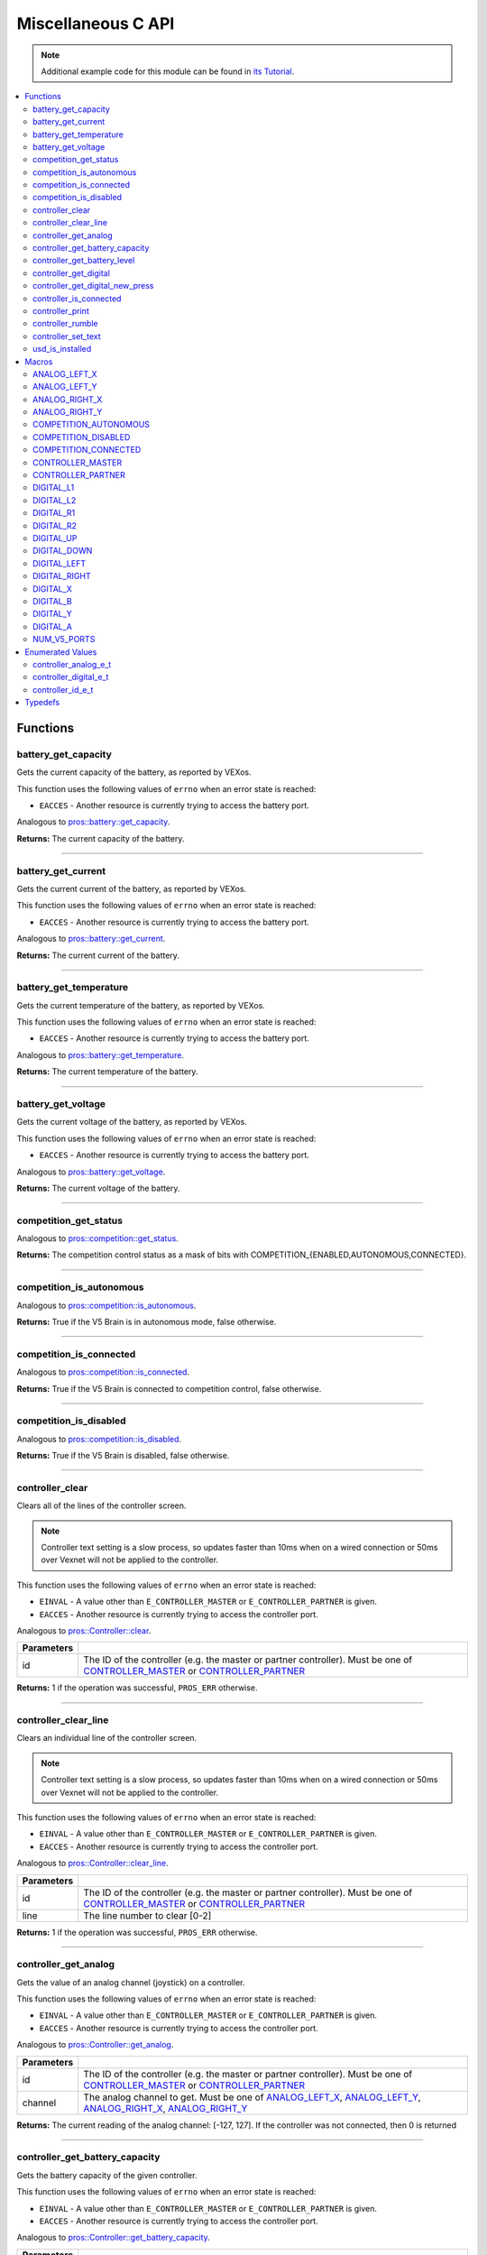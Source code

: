 .. highlight:: c
   :linenothreshold: 5

===================
Miscellaneous C API
===================

.. note:: Additional example code for this module can be found in
          `its Tutorial <../../tutorials/topical/controller.html>`_.

.. contents:: :local:

Functions
=========

battery_get_capacity
--------------------

Gets the current capacity of the battery, as reported by VEXos.

This function uses the following values of ``errno`` when an error state is reached:

- ``EACCES``  - Another resource is currently trying to access the battery port.

Analogous to `pros::battery::get_capacity <../cpp/misc.html#get-capacity>`_.

.. tabs ::
   .. tab :: Prototype
      .. highlight:: c
      ::

         double battery_get_capacity ( )

   .. tab :: Example
      .. highlight:: c
      ::

        void initialize() {
          printf("Battery Level: %d\n", battery_get_capacity());
        }

**Returns:** The current capacity of the battery.

----

battery_get_current
-------------------

Gets the current current of the battery, as reported by VEXos.

This function uses the following values of ``errno`` when an error state is reached:

- ``EACCES``  - Another resource is currently trying to access the battery port.

Analogous to `pros::battery::get_current <../cpp/misc.html#get-current>`_.

.. tabs ::
   .. tab :: Prototype
      .. highlight:: c
      ::

         double battery_get_current ( )

   .. tab :: Example
      .. highlight:: c
      ::

        void initialize() {
          printf("Battery Current: %d\n", battery_get_current());
        }

**Returns:** The current current of the battery.

----

battery_get_temperature
-----------------------

Gets the current temperature of the battery, as reported by VEXos.

This function uses the following values of ``errno`` when an error state is reached:

- ``EACCES``  - Another resource is currently trying to access the battery port.

Analogous to `pros::battery::get_temperature <../cpp/misc.html#get-temperature>`_.

.. tabs ::
   .. tab :: Prototype
      .. highlight:: c
      ::

         double battery_get_temperature ( )

   .. tab :: Example
      .. highlight:: c
      ::

        void initialize() {
          printf("Battery's Temperature: %d\n", battery_get_temperature());
        }

**Returns:** The current temperature of the battery.

----

battery_get_voltage
-------------------

Gets the current voltage of the battery, as reported by VEXos.

This function uses the following values of ``errno`` when an error state is reached:

- ``EACCES``  - Another resource is currently trying to access the battery port.

Analogous to `pros::battery::get_voltage <../cpp/misc.html#get-voltage>`_.

.. tabs ::
   .. tab :: Prototype
      .. highlight:: c
      ::

        double battery_get_voltage ( )

   .. tab :: Example
      .. highlight:: c
      ::

        void initialize() {
          printf("Battery's Voltage: %d\n", battery_get_voltage());
        }

**Returns:** The current voltage of the battery.

----

competition_get_status
----------------------

Analogous to `pros::competition::get_status <../cpp/misc.html#get-status>`_.

.. tabs ::
   .. tab :: Prototype
      .. highlight:: c
      ::

       uint8_t competition_get_status ( )

   .. tab :: Example
      .. highlight:: c
      ::

        void initialize() {
          if (competition_get_status() & COMPETITION_CONNECTED == true) {
            // Field Control is Connected
            // Run LCD Selector code or similar
          }
        }

**Returns:** The competition control status as a mask of bits with
COMPETITION_{ENABLED,AUTONOMOUS,CONNECTED}.

----

competition_is_autonomous
-------------------------

Analogous to `pros::competition::is_autonomous <../cpp/misc.html#is-autonomous>`_.

.. tabs ::
   .. tab :: Prototype
      .. highlight:: c
      ::

        bool competition_is_autonomous ( )

   .. tab :: Example
      .. highlight:: c
      ::

        void my_task_fn(void* ignore) {
          while (!competition_is_autonomous()) {
            // Wait to do anything until autonomous starts
            delay(2);
          }
          while (competition_is_autonomous()) {
            // Run whatever code is desired to just execute in autonomous
          }
        }

        void initialize() {
          task_t my_task = task_create(my_task_fn, NULL, TASK_PRIO_DEFAULT, TASK_STACK_DEPTH_DEFAULT, "My Task");
        }

**Returns:** True if the V5 Brain is in autonomous mode, false otherwise.

----

competition_is_connected
------------------------

Analogous to `pros::competition::is_connected <../cpp/misc.html#is-connected>`_.

.. tabs ::
   .. tab :: Prototype
      .. highlight:: c
      ::

        bool competition_is_connected ( )

   .. tab :: Example
      .. highlight:: c
      ::

        void initialize() {
          if (competition_is_connected()) {
            // Field Control is Connected
            // Run LCD Selector code or similar
          }
        }

**Returns:** True if the V5 Brain is connected to competition control, false otherwise.

----

competition_is_disabled
-----------------------

Analogous to `pros::competition::is_disabled <../cpp/misc.html#is-disabled>`_.

.. tabs ::
   .. tab :: Prototype
      .. highlight:: c
      ::

        bool competition_is_disabled ( )

   .. tab :: Example
      .. highlight:: c
      ::

        void my_task_fn(void* ignore) {
          while (!competition_is_disabled()) {
            // Run competition tasks (like Lift Control or similar)
          }
        }

        void initialize() {
          task_t my_task = task_create(my_task_fn, NULL, TASK_PRIO_DEFAULT, TASK_STACK_DEPTH_DEFAULT, "My Task");
        }

**Returns:** True if the V5 Brain is disabled, false otherwise.

----

controller_clear
----------------

Clears all of the lines of the controller screen.

.. note:: Controller text setting is a slow process, so updates faster than 10ms when on
          a wired connection or 50ms over Vexnet will not be applied to the controller.

This function uses the following values of ``errno`` when an error state is reached:

- ``EINVAL``  - A value other than ``E_CONTROLLER_MASTER`` or ``E_CONTROLLER_PARTNER`` is given.
- ``EACCES``  - Another resource is currently trying to access the controller port.

Analogous to `pros::Controller::clear <../cpp/misc.html#clear>`_.

.. tabs ::
   .. tab :: Prototype
      .. highlight:: c
      ::

        int32_t controller_clear ( controller_id_e_t id )

   .. tab :: Example
      .. highlight:: c
      ::

        void opcontrol() {
          controller_set_text(E_CONTROLLER_MASTER, 0, 0, "Example");
          delay(100);
          controller_clear(E_CONTROLLER_MASTER);
        }

============ ======================================================================================================
 Parameters
============ ======================================================================================================
 id           The ID of the controller (e.g. the master or partner controller).
              Must be one of `CONTROLLER_MASTER <misc.html#controller-id-e-t>`_ or `CONTROLLER_PARTNER <misc.html#controller-id-e-t>`_
============ ======================================================================================================

**Returns:** 1 if the operation was successful, ``PROS_ERR`` otherwise.

----

controller_clear_line
---------------------

Clears an individual line of the controller screen.

.. note:: Controller text setting is a slow process, so updates faster than 10ms when on
          a wired connection or 50ms over Vexnet will not be applied to the controller.

This function uses the following values of ``errno`` when an error state is reached:

- ``EINVAL``  - A value other than ``E_CONTROLLER_MASTER`` or ``E_CONTROLLER_PARTNER`` is given.
- ``EACCES``  - Another resource is currently trying to access the controller port.

Analogous to `pros::Controller::clear_line <../cpp/misc.html#clear-line>`_.

.. tabs ::
   .. tab :: Prototype
      .. highlight:: c
      ::

        int32_t controller_clear_line ( controller_id_e_t id,
                                        uint8_t line )

   .. tab :: Example
      .. highlight:: c
      ::

        void opcontrol() {
          controller_set_text(E_CONTROLLER_MASTER, 0, 0, "Example");
          delay(100);
          controller_clear_line(E_CONTROLLER_MASTER, 0);
        }


============ ======================================================================================================
 Parameters
============ ======================================================================================================
 id           The ID of the controller (e.g. the master or partner controller).
              Must be one of `CONTROLLER_MASTER <misc.html#controller-id-e-t>`_ or `CONTROLLER_PARTNER <misc.html#controller-id-e-t>`_
 line         The line number to clear [0-2]
============ ======================================================================================================

**Returns:** 1 if the operation was successful, ``PROS_ERR`` otherwise.

----

controller_get_analog
---------------------

Gets the value of an analog channel (joystick) on a controller.

This function uses the following values of ``errno`` when an error state is reached:

- ``EINVAL``  - A value other than ``E_CONTROLLER_MASTER`` or ``E_CONTROLLER_PARTNER`` is given.
- ``EACCES``  - Another resource is currently trying to access the controller port.

Analogous to `pros::Controller::get_analog <../cpp/misc.html#get-analog>`_.

.. tabs ::
   .. tab :: Prototype
      .. highlight:: c
      ::

       int32_t controller_get_analog ( controller_id_e_t id,
                                        controller_analog_e_t channel )

   .. tab :: Example
      .. highlight:: c
      ::

        void opcontrol() {
          while (true) {
            motor_move(1, controller_get_analog(E_CONTROLLER_MASTER, E_CONTROLLER_ANALOG_LEFT_Y));
            delay(2);
          }
        }

============ ======================================================================================================
 Parameters
============ ======================================================================================================
 id           The ID of the controller (e.g. the master or partner controller).
              Must be one of `CONTROLLER_MASTER <misc.html#controller-id-e-t>`_ or `CONTROLLER_PARTNER <misc.html#controller-id-e-t>`_
 channel      The analog channel to get.
              Must be one of `ANALOG_LEFT_X <misc.html#controller-analog-e-t>`_, `ANALOG_LEFT_Y <misc.html#controller-analog-e-t>`_,
              `ANALOG_RIGHT_X <misc.html#controller-analog-e-t>`_, `ANALOG_RIGHT_Y <misc.html#controller-analog-e-t>`_
============ ======================================================================================================

**Returns:** The current reading of the analog channel: [-127, 127].
If the controller was not connected, then 0 is returned

----

controller_get_battery_capacity
-------------------------------

Gets the battery capacity of the given controller.

This function uses the following values of ``errno`` when an error state is reached:

- ``EINVAL``  - A value other than ``E_CONTROLLER_MASTER`` or ``E_CONTROLLER_PARTNER`` is given.
- ``EACCES``  - Another resource is currently trying to access the controller port.

Analogous to `pros::Controller::get_battery_capacity <../cpp/misc.html#get-battery-capacity>`_.

.. tabs ::
   .. tab :: Prototype
      .. highlight:: c
      ::

       int32_t controller_get_battery_capacity ( controller_id_e_t id )

   .. tab :: Example
      .. highlight:: c
      ::

        void initialize() {
          printf("Battery Capacity: %d\n", controller_get_battery_capacity(E_CONTROLLER_MASTER));
        }

============ ======================================================================================================
 Parameters
============ ======================================================================================================
 id           The ID of the controller (e.g. the master or partner controller).
              Must be one of `CONTROLLER_MASTER <misc.html#controller-id-e-t>`_ or `CONTROLLER_PARTNER <misc.html#controller-id-e-t>`_
============ ======================================================================================================


**Returns:** The controller's battery capacity.

----

controller_get_battery_level
----------------------------

Gets the battery level of the given controller.

This function uses the following values of ``errno`` when an error state is reached:

- ``EINVAL``  - A value other than ``E_CONTROLLER_MASTER`` or ``E_CONTROLLER_PARTNER`` is given.
- ``EACCES``  - Another resource is currently trying to access the controller port.

Analogous to `pros::Controller::get_battery_level <../cpp/misc.html#get-battery-level>`_.

.. tabs ::
   .. tab :: Prototype
      .. highlight:: c
      ::

       int32_t controller_get_battery_level ( controller_id_e_t id )

   .. tab :: Example
      .. highlight:: c
      ::

        void initialize() {
          printf("Battery Level: %d\n", controller_get_battery_level(E_CONTROLLER_MASTER));
        }

============ ======================================================================================================
 Parameters
============ ======================================================================================================
 id           The ID of the controller (e.g. the master or partner controller).
              Must be one of `CONTROLLER_MASTER <misc.html#controller-id-e-t>`_ or `CONTROLLER_PARTNER <misc.html#controller-id-e-t>`_
============ ======================================================================================================


**Returns:** The controller's battery level.

----

controller_get_digital
----------------------

Gets the value of an digital channel (button) on a controller.

This function uses the following values of ``errno`` when an error state is reached:

- ``EINVAL``  - A value other than ``E_CONTROLLER_MASTER`` or ``E_CONTROLLER_PARTNER`` is given.
- ``EACCES``  - Another resource is currently trying to access the controller port.

Analogous to `pros::Controller::get_digital <../cpp/misc.html#get-digital>`_.

.. tabs ::
   .. tab :: Prototype
      .. highlight:: c
      ::

       int32_t controller_get_digital ( controller_id_e_t id,
                                         controller_digital_e_t button )

   .. tab :: Example
      .. highlight:: c
      ::

        void opcontrol() {
          while (true) {
            if (controller_get_digital(E_CONTROLLER_MASTER, E_CONTROLLER_DIGITAL_A)) {
              motor_set(1, 100);
            }
            else {
              motor_set(1, 0);
            }

            delay(2);
          }
        }

============ =================================================================================================================
 Parameters
============ =================================================================================================================
 id           The ID of the controller (e.g. the master or partner controller).
              Must be one of `CONTROLLER_MASTER <misc.html#controller-id-e-t>`_ or `CONTROLLER_PARTNER <misc.html#controller-id-e-t>`_
 button       The button to read. Must be one of `DIGITAL_{RIGHT,DOWN,LEFT,UP,A,B,Y,X,R1,R2,L1,L2} <misc.html#controller-digital-e-t>`_
============ =================================================================================================================

**Returns:** 1 if the button on the controller is pressed.
If the controller was not connected, then 0 is returned

----

controller_get_digital_new_press
--------------------------------

Returns a rising-edge case for a controller button press.

This function is not thread-safe.
Multiple tasks polling a single button may return different results under the
same circumstances, so only one task should call this function for any given
button. E.g., Task A calls this function for buttons 1 and 2. Task B may call
this function for button 3, but should not for buttons 1 or 2. A typical
use-case for this function is to call inside opcontrol to detect new button
presses, and not in any other tasks.

This function uses the following values of ``errno`` when an error state is reached:

- ``EINVAL``  - A value other than ``E_CONTROLLER_MASTER`` or ``E_CONTROLLER_PARTNER`` is given.
- ``EACCES``  - Another resource is currently trying to access the controller port.

Analogous to `pros::Controller::get_digital_new_press <../cpp/misc.html#get-digital-new-press>`_.

.. tabs ::
   .. tab :: Prototype
      .. highlight:: c
      ::

       int32_t controller_get_digital_new_press ( controller_id_e_t id,
                                                   controller_digital_e_t button )

   .. tab :: Example
      .. highlight:: c
      ::

        void opcontrol() {
          while (true) {
            if (controller_get_digital_new_press(E_CONTROLLER_MASTER, E_CONTROLLER_DIGITAL_A)) {
              // Toggle pneumatics or other similar actions
            }

            delay(2);
          }
        }

============ =================================================================================================================
 Parameters
============ =================================================================================================================
 id           The ID of the controller (e.g. the master or partner controller).
              Must be one of `CONTROLLER_MASTER <misc.html#controller-id-e-t>`_ or `CONTROLLER_PARTNER <misc.html#controller-id-e-t>`_
 button       The button to read. Must be one of `DIGITAL_{RIGHT,DOWN,LEFT,UP,A,B,Y,X,R1,R2,L1,L2} <misc.html#controller-digital-e-t>`_
============ =================================================================================================================

**Returns:** 1 if the button on the controller is pressed and had not been pressed
the last time this function was called, 0 otherwise.

----

controller_is_connected
-----------------------

Returns 0 or 1 if the controller is connected.

This function uses the following values of ``errno`` when an error state is reached:

- ``EINVAL``  - A value other than ``E_CONTROLLER_MASTER`` or ``E_CONTROLLER_PARTNER`` is given.
- ``EACCES``  - Another resource is currently trying to access the controller port.

Analogous to `pros::Controller::is_connected <../cpp/misc.html#id1>`_.

.. tabs ::
   .. tab :: Prototype
      .. highlight:: c
      ::

       int32_t controller_is_connected ( controller_id_e_t id )

   .. tab :: Example
      .. highlight:: c
      ::

        void opcontrol() {
          while (true) {
            if (controller_is_connected(E_CONTROLLER_PARTNER)) {
              // Use a two controller control scheme
            }
            else {
              // Just use a single controller control scheme
            }

            delay(2);
          }
        }

============ ======================================================================================================
 Parameters
============ ======================================================================================================
 id           The ID of the controller (e.g. the master or partner controller).
              Must be one of `CONTROLLER_MASTER <misc.html#controller-id-e-t>`_ or `CONTROLLER_PARTNER <misc.html#controller-id-e-t>`_
============ ======================================================================================================

**Returns:** 1 if the controller is connected, 0 otherwise

----

controller_print
----------------

Sets text to the controller LCD screen.

.. note:: Controller text setting is a slow process, so updates faster than 10ms when on
          a wired connection or 50ms over Vexnet will not be applied to the controller.

This function uses the following values of ``errno`` when an error state is reached:

- ``EINVAL``  - A value other than ``E_CONTROLLER_MASTER`` or ``E_CONTROLLER_PARTNER`` is given.
- ``EACCES``  - Another resource is currently trying to access the controller port.

Analogous to `pros::Controller::print <../cpp/misc.html#print>`_.

.. tabs ::
   .. tab :: Prototype
      .. highlight:: c
      ::

       int32_t controller_print ( controller_id_e_t id,
                                  uint8_t line,
                                  uint8_t col,
                                  const char* fmt,
                                  ... )

   .. tab :: Example
      .. highlight:: c
      ::

        void opcontrol() {
          int count = 0;
          while (true) {
            if (!(count % 25)) {
              // Only print every 50ms, the controller text update rate is slow
              controller_print(E_CONTROLLER_MASTER, 0, 0, "Counter: %d", count);
            }
            count++;
            delay(2);
          }
        }


============ ======================================================================================================
 Parameters
============ ======================================================================================================
 id           The ID of the controller (e.g. the master or partner controller).
              Must be one of `CONTROLLER_MASTER <misc.html#controller-id-e-t>`_ or `CONTROLLER_PARTNER <misc.html#controller-id-e-t>`_
 line         The line number at which the text will be displayed [0-2].
 col          The column number at which the text will be displayed [0-14].
 fmt          The format string to print to the controller
 ...          The argument list for the format string
============ ======================================================================================================

**Returns:** 1 if the operation was successful, ``PROS_ERR`` otherwise.

----

controller_rumble
-----------------

Rumble the controller.

.. note:: Controller text setting is a slow process, so updates faster than 10ms when on
          a wired connection or 50ms over Vexnet will not be applied to the controller.

This function uses the following values of ``errno`` when an error state is reached:

- ``EINVAL``  - A value other than ``E_CONTROLLER_MASTER`` or ``E_CONTROLLER_PARTNER`` is given.
- ``EACCES``  - Another resource is currently trying to access the controller port.

Analogous to `pros::Controller::rumble <../cpp/misc.html#rumble>`_.

.. tabs ::
   .. tab :: Prototype
      .. highlight:: c
      ::

       int32_t controller_rumble ( controller_id_e_t id,
                                   const char* rumble_pattern )

   .. tab :: Example
      .. highlight:: c
      ::

        void opcontrol() {
          int count = 0;
          while (true) {
            if (!(count % 25)) {
              // Only print every 50ms, the controller text update rate is slow
              controller_rumble(E_CONTROLLER_MASTER, ". - . -");
            }
            count++;
            delay(2);
          }
        }


================ ======================================================================================================
 Parameters
================ ======================================================================================================
 id               The ID of the controller (e.g. the master or partner controller).
                  Must be one of `CONTROLLER_MASTER <misc.html#controller-id-e-t>`_ or `CONTROLLER_PARTNER <misc.html#controller-id-e-t>`_
 rumble_pattern   A string consisting of the characters '.', '-', and ' ', where dots
                  are short rumbles, dashes are long rumbles, and spaces are pauses.
                  Maximum supported length is 8 characters.
================ ======================================================================================================

**Returns:** 1 if the operation was successful, ``PROS_ERR`` otherwise.

----

controller_set_text
-------------------

Sets text to the controller LCD screen.

.. note:: Controller text setting is a slow process, so updates faster than 10ms when on
          a wired connection or 50ms over Vexnet will not be applied to the controller.

This function uses the following values of ``errno`` when an error state is reached:

- ``EINVAL``  - A value other than ``E_CONTROLLER_MASTER`` or ``E_CONTROLLER_PARTNER`` is given.
- ``EACCES``  - Another resource is currently trying to access the controller port.

Analogous to `pros::Controller::set_text <../cpp/misc.html#set-text>`_.

.. tabs ::
   .. tab :: Prototype
      .. highlight:: c
      ::

       int32_t controller_set_text ( controller_id_e_t id,
                                     uint8_t line,
                                     uint8_t col,
                                     const char* str )

   .. tab :: Example
      .. highlight:: c
      ::

        void opcontrol() {
          int count = 0;
          while (true) {
            if (!(count % 25)) {
              // Only print every 50ms, the controller text update rate is slow
              controller_set_text(E_CONTROLLER_MASTER, 0, 0, "Example text");
            }
            count++;
            delay(2);
          }
        }


============ ======================================================================================================
 Parameters
============ ======================================================================================================
 id           The ID of the controller (e.g. the master or partner controller).
              Must be one of `CONTROLLER_MASTER <misc.html#controller-id-e-t>`_ or `CONTROLLER_PARTNER <misc.html#controller-id-e-t>`_
 line         The line number at which the text will be displayed [0-2].
 col          The column number at which the text will be displayed [0-14].
 str          The pre-formatted string to print to the controller.
============ ======================================================================================================

**Returns:** 1 if the operation was successful, ``PROS_ERR`` otherwise.

----

usd_is_installed
----------------

Returns if an SD card is inserted.

Analogous to `pros::usd::is_installed <../cpp/misc.html#is-installed>`_.

.. tabs ::
   .. tab :: Prototype
      .. highlight:: c
      ::

       uint8_t usd_is_installed ( )

   .. tab :: Example
      .. highlight:: c
      ::

        void opcontrol() {
	   	printf("%i", usd_is_installed());
        }

**Returns:** 1 if the SD card is inserted, 0 otherwise

----

Macros
======

ANALOG_LEFT_X
-------------

The horizontal axis of the controller's left analog stick.

**Value:** ``E_CONTROLLER_ANALOG_LEFT_X``

ANALOG_LEFT_Y
-------------

The vertical axis of the controller's left analog stick.

**Value:** ``E_CONTROLLER_ANALOG_LEFT_Y``

ANALOG_RIGHT_X
--------------

The horizontal axis of the controller's right analog stick.

**Value:** ``E_CONTROLLER_ANALOG_RIGHT_X``

ANALOG_RIGHT_Y
--------------

The vertical axis of the controller's right analog stick.

**Value:** ``E_CONTROLLER_ANALOG_RIGHT_Y``

COMPETITION_AUTONOMOUS
----------------------

Use COMPETITION_AUTONOMOUS as a bitmask for checking whether the brain is in autonomous mode
with `competition_get_status`_.

**Value:** ``(1 << 0)``

COMPETITION_DISABLED
--------------------

Use COMPETITION_DISABLED as a bitmask for checking whether the brain is disabled with `competition_get_status`_.

**Value:** ``(1 << 1)``

COMPETITION_CONNECTED
---------------------

Use COMPETITION_CONNECTED as a bitmask for checking whether the brain is connected to competition control with `competition_get_status`_.

**Value:** ``(1 << 2)``

CONTROLLER_MASTER
-----------------

The master controller.

**Value:** ``E_CONTROLLER_MASTER``

CONTROLLER_PARTNER
------------------

The partner controller.

**Value:** ``E_CONTROLLER_PARTNER``

DIGITAL_L1
----------

The first trigger on the left side of the controller.

**Value:** ``E_CONTROLLER_DIGITAL_L1``

DIGITAL_L2
----------

The second trigger on the left side of the controller.

**Value:** ``E_CONTROLLER_DIGITAL_L2``

DIGITAL_R1
----------

The first trigger on the right side of the controller.

**Value:** ``E_CONTROLLER_DIGITAL_R1``

DIGITAL_R2
----------

The second trigger on the right side of the controller.

**Value:** ``E_CONTROLLER_DIGITAL_R2``

DIGITAL_UP
----------

The up arrow on the left arrow pad of the controller.

**Value:** ``E_CONTROLLER_DIGITAL_UP``

DIGITAL_DOWN
------------

The down arrow on the left arrow pad of the controller.

**Value:** ``E_CONTROLLER_DIGITAL_DOWN``

DIGITAL_LEFT
------------

The left arrow on the left arrow pad of the controller.

**Value:** ``E_CONTROLLER_DIGITAL_LEFT``

DIGITAL_RIGHT
-------------

The right arrow on the left arrow pad of the controller.

**Value:** ``E_CONTROLLER_DIGITAL_RIGHT``

DIGITAL_X
---------

The 'X' button on the right button pad of the controller.

**Value:** ``E_CONTROLLER_DIGITAL_X``

DIGITAL_B
---------

The 'B' button on the right button pad of the controller.

**Value:** ``E_CONTROLLER_DIGITAL_B``

DIGITAL_Y
---------

The 'Y' button on the right button pad of the controller.

**Value:** ``E_CONTROLLER_DIGITAL_Y``

DIGITAL_A
---------

The 'A' button on the right button pad of the controller.

**Value:** ``E_CONTROLLER_DIGITAL_A``

NUM_V5_PORTS
------------

The number of RJ11 ports available on the V5 brain.

**Value:** ``(22)``

Enumerated Values
=================

controller_analog_e_t
---------------------

::

  typedef enum {
    E_CONTROLLER_ANALOG_LEFT_X = 0,
    E_CONTROLLER_ANALOG_LEFT_Y,
    E_CONTROLLER_ANALOG_RIGHT_X,
    E_CONTROLLER_ANALOG_RIGHT_Y
  } controller_analog_e_t;

============================= =============================================================
 Value
============================= =============================================================
 E_CONTROLLER_ANALOG_LEFT_X    The horizontal axis of the controller's left analog stick.
 E_CONTROLLER_ANALOG_LEFT_Y    The vertical axis of the controller's left analog stick.
 E_CONTROLLER_ANALOG_RIGHT_X   The horizontal axis of the controller's right analog stick.
 E_CONTROLLER_ANALOG_RIGHT_Y   The vertical axis of the controller's right analog stick.
============================= =============================================================

controller_digital_e_t
----------------------

::

  typedef enum {
    E_CONTROLLER_DIGITAL_L1 = 6,
    E_CONTROLLER_DIGITAL_L2,
    E_CONTROLLER_DIGITAL_R1,
    E_CONTROLLER_DIGITAL_R2,
    E_CONTROLLER_DIGITAL_UP,
    E_CONTROLLER_DIGITAL_DOWN,
    E_CONTROLLER_DIGITAL_LEFT,
    E_CONTROLLER_DIGITAL_RIGHT,
    E_CONTROLLER_DIGITAL_X,
    E_CONTROLLER_DIGITAL_B,
    E_CONTROLLER_DIGITAL_Y,
    E_CONTROLLER_DIGITAL_A
  } controller_digital_e_t;

============================ ===========================================================
 Value
============================ ===========================================================
 E_CONTROLLER_DIGITAL_L1      The first trigger on the left side of the controller.
 E_CONTROLLER_DIGITAL_L2      The second trigger on the left side of the controller.
 E_CONTROLLER_DIGITAL_R1      The first trigger on the right side of the controller.
 E_CONTROLLER_DIGITAL_R2      The second trigger on the right side of the controller.
 E_CONTROLLER_DIGITAL_UP      The up arrow on the left arrow pad of the controller.
 E_CONTROLLER_DIGITAL_DOWN    The down arrow on the left arrow pad of the controller.
 E_CONTROLLER_DIGITAL_LEFT    The left arrow on the left arrow pad of the controller.
 E_CONTROLLER_DIGITAL_RIGHT   The right arrow on the left arrow pad of the controller.
 E_CONTROLLER_DIGITAL_X       The 'X' button on the right button pad of the controller.
 E_CONTROLLER_DIGITAL_B       The 'B' button on the right button pad of the controller.
 E_CONTROLLER_DIGITAL_Y       The 'Y' button on the right button pad of the controller.
 E_CONTROLLER_DIGITAL_A       The 'A' button on the right button pad of the controller.
============================ ===========================================================

controller_id_e_t
-----------------

::

  typedef enum {
    E_CONTROLLER_MASTER = 0,
    E_CONTROLLER_PARTNER
  } controller_id_e_t;

====================== =========================
 Value
====================== =========================
 E_CONTROLLER_MASTER    The master controller.
 E_CONTROLLER_PARTNER   The partner controller.
====================== =========================

Typedefs
========
